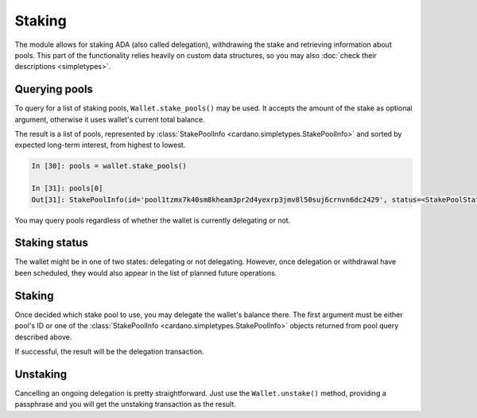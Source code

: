 Staking
=======

The module allows for staking ADA (also called delegation), withdrawing the stake and retrieving
information about pools. This part of the functionality relies heavily on custom data structures,
so you may also :doc:`check their descriptions <simpletypes>`.

Querying pools
--------------

To query for a list of staking pools, ``Wallet.stake_pools()`` may be used. It accepts the amount
of the stake as optional argument, otherwise it uses wallet's current total balance.

The result is a list of pools, represented by
:class:`StakePoolInfo <cardano.simpletypes.StakePoolInfo>` and sorted by expected long-term
interest, from highest to lowest.

.. code-block:: python

    In [30]: pools = wallet.stake_pools()

    In [31]: pools[0]
    Out[31]: StakePoolInfo(id='pool1tzmx7k40sm8kheam3pr2d4yexrp3jmv8l50suj6crnvn6dc2429', status=<StakePoolStatus.ACTIVE: 1>, ticker=None, name=None, description=None, homepage=None, rewards=StakeRewardMetrics(expected=Decimal('0.182832'), stake=Decimal('1051.689055')), cost=Decimal('340.000000'), margin=Decimal('0.035'), pledge=Decimal('54000000.000000'), relative_stake=Decimal('0.0014'), saturation=Decimal('0.7001171530343129'), produced_blocks=1091, retirement=None)


You may query pools regardless of whether the wallet is currently delegating or not.


Staking status
--------------

The wallet might be in one of two states: delegating or not delegating. However, once delegation
or withdrawal have been scheduled, they would also appear in the list of planned future operations.


Staking
-------

Once decided which stake pool to use, you may delegate the wallet's balance there. The first
argument must be either pool's ID or one of the
:class:`StakePoolInfo <cardano.simpletypes.StakePoolInfo>` objects returned from pool query
described above.

If successful, the result will be the delegation transaction.


Unstaking
---------

Cancelling an ongoing delegation is pretty straightforward. Just use the ``Wallet.unstake()``
method, providing a passphrase and you will get the unstaking transaction as the result.
